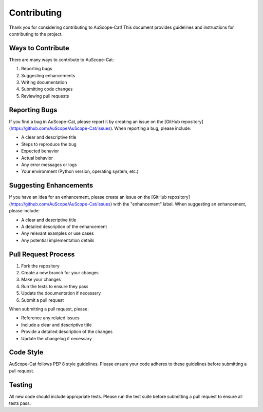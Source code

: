 Contributing
============

Thank you for considering contributing to AuScope-Cat! This document provides guidelines and instructions for contributing to the project.

Ways to Contribute
----------------

There are many ways to contribute to AuScope-Cat:

1. Reporting bugs
2. Suggesting enhancements
3. Writing documentation
4. Submitting code changes
5. Reviewing pull requests

Reporting Bugs
------------

If you find a bug in AuScope-Cat, please report it by creating an issue on the [GitHub repository](https://github.com/AuScope/AuScope-Cat/issues). When reporting a bug, please include:

* A clear and descriptive title
* Steps to reproduce the bug
* Expected behavior
* Actual behavior
* Any error messages or logs
* Your environment (Python version, operating system, etc.)

Suggesting Enhancements
---------------------

If you have an idea for an enhancement, please create an issue on the [GitHub repository](https://github.com/AuScope/AuScope-Cat/issues) with the "enhancement" label. When suggesting an enhancement, please include:

* A clear and descriptive title
* A detailed description of the enhancement
* Any relevant examples or use cases
* Any potential implementation details

Pull Request Process
-----------------

1. Fork the repository
2. Create a new branch for your changes
3. Make your changes
4. Run the tests to ensure they pass
5. Update the documentation if necessary
6. Submit a pull request

When submitting a pull request, please:

* Reference any related issues
* Include a clear and descriptive title
* Provide a detailed description of the changes
* Update the changelog if necessary

Code Style
---------

AuScope-Cat follows PEP 8 style guidelines. Please ensure your code adheres to these guidelines before submitting a pull request.

Testing
------

All new code should include appropriate tests. Please run the test suite before submitting a pull request to ensure all tests pass. 